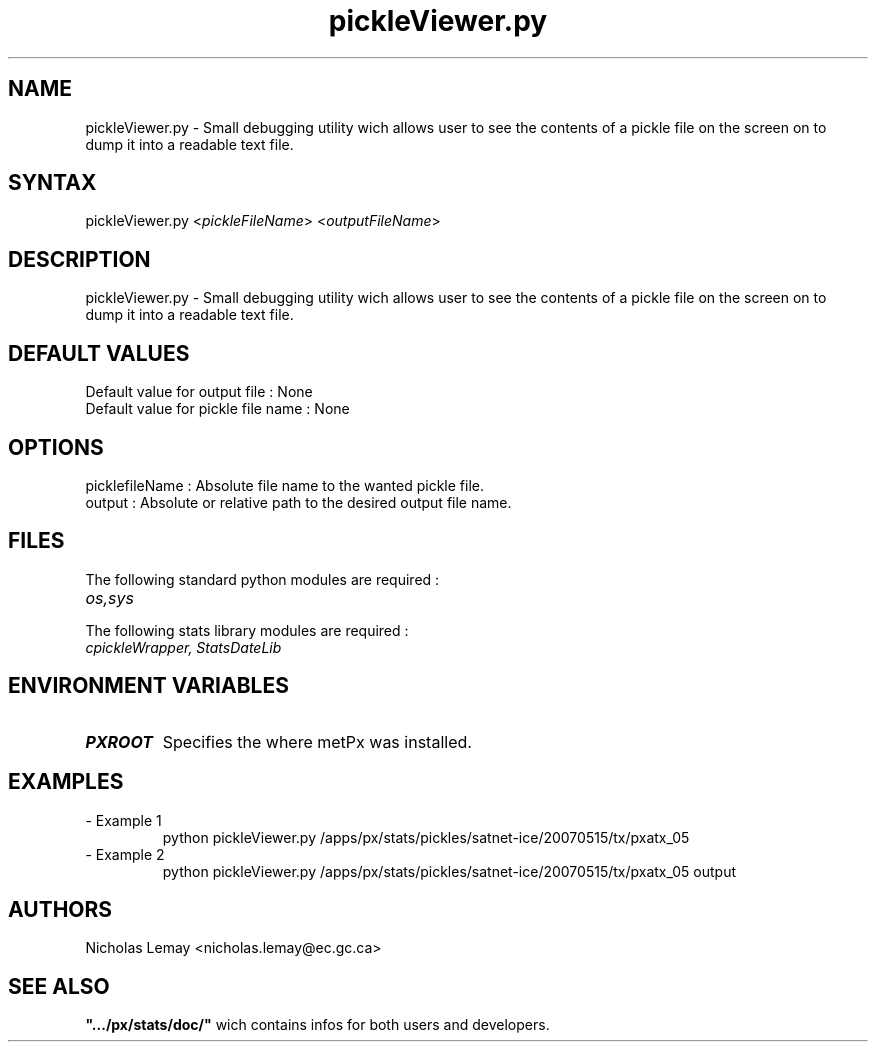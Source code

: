 .TH "pickleViewer.py" "1" "0.0.0" "Nicholas Lemay" "PxStats"
.SH "NAME"
.LP 
pickleViewer.py \- Small debugging utility wich allows user to see the contents of a pickle file on the screen on to dump it into a readable text file.
.SH "SYNTAX"
.LP 
pickleViewer.py <\fIpickleFileName\fR>  <\fIoutputFileName\fR>


.SH "DESCRIPTION"
.LP 
pickleViewer.py \- Small debugging utility wich allows user to see the contents of a pickle file on the screen on to dump it into a readable text file.
.SH "DEFAULT VALUES"
.TP 
Default value for output file : None
.TP  
Default value for pickle file name : None
.SH "OPTIONS"
.TP 
picklefileName : Absolute file name to the wanted pickle file.
.TP 
output : Absolute or relative path to the desired output file name.

.SH "FILES"
.BR 
.TP 
The following standard python modules are required :
.TP 
\fIos,sys\fP 
.TP 
The following stats library modules are required :  
.TP 
\fIcpickleWrapper, StatsDateLib \fP
.SH "ENVIRONMENT VARIABLES"
.BR 
.TP 
\fBPXROOT\fP
Specifies the where metPx was installed.

.SH "EXAMPLES"
.TP 
\- Example 1
python pickleViewer.py /apps/px/stats/pickles/satnet\-ice/20070515/tx/pxatx_05

.TP 
\- Example 2
python pickleViewer.py /apps/px/stats/pickles/satnet\-ice/20070515/tx/pxatx_05 output







.SH "AUTHORS"
.BR 
Nicholas Lemay <nicholas.lemay@ec.gc.ca>




.SH "SEE ALSO"
.TP 

\fB".../px/stats/doc/"\fR wich contains infos for both users and developers.
